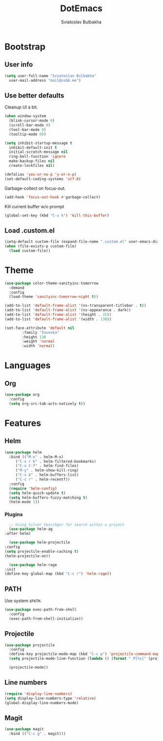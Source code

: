 #+TITLE: DotEmacs
#+AUTHOR: Sviatoslav Bulbakha

* Bootstrap
** User info

   #+BEGIN_SRC emacs-lisp
     (setq user-full-name "Sviatoslav Bulbakha"
	   user-mail-address "mail@ssbb.me")
   #+END_SRC

** Use better defaults

   Cleanup UI a bit.

   #+BEGIN_SRC emacs-lisp
     (when window-system
       (blink-cursor-mode 0)
       (scroll-bar-mode 0)
       (tool-bar-mode 0)
       (tooltip-mode 0))
   #+END_SRC

   #+BEGIN_SRC emacs-lisp
     (setq inhibit-startup-message t
	   inhibit-default-init t
	   initial-scratch-message nil
	   ring-bell-function 'ignore
	   make-backup-files nil
	   create-lockfiles nil)

     (defalias 'yes-or-no-p 'y-or-n-p)
     (set-default-coding-systems 'utf-8)
   #+END_SRC

   Garbage-collect on focus-out.

   #+BEGIN_SRC emacs-lisp
     (add-hook 'focus-out-hook #'garbage-collect)
   #+END_SRC

   Kill current buffer w/o prompt

   #+BEGIN_SRC emacs-lisp
     (global-set-key (kbd "C-x k") 'kill-this-buffer)
   #+END_SRC

** Load .custom.el
   #+BEGIN_SRC emacs-lisp
     (setq-default custom-file (expand-file-name ".custom.el" user-emacs-directory))
     (when (file-exists-p custom-file)
       (load custom-file))
   #+END_SRC
* Theme
  #+BEGIN_SRC emacs-lisp
    (use-package color-theme-sanityinc-tomorrow
      :demand
      :config
      (load-theme 'sanityinc-tomorrow-night t))
  #+END_SRC

  #+BEGIN_SRC emacs-lisp
    (add-to-list 'default-frame-alist '(ns-transparent-titlebar . t))
    (add-to-list 'default-frame-alist '(ns-appearance . dark))
    (add-to-list 'default-frame-alist '(height . 35))
    (add-to-list 'default-frame-alist '(width . 130))
  #+END_SRC

  #+BEGIN_SRC emacs-lisp
    (set-face-attribute 'default nil
			:family "Iosevka"
			:height 130
			:weight 'normal
			:width 'normal)
  #+END_SRC

* Languages
** Org
   #+BEGIN_SRC emacs-lisp
     (use-package org
       :config
       (setq org-src-tab-acts-natively t))
   #+END_SRC
* Features
** Helm
   #+BEGIN_SRC emacs-lisp
     (use-package helm
       :bind (("M-x" . helm-M-x)
	      ("C-x r b" . helm-filtered-bookmarks)
	      ("C-x C-f" . helm-find-files)
	      ("M-y" . helm-show-kill-ring)
	      ("C-x b" . helm-buffers-list)
	      ("C-c r" . helm-recentf))
       :config
       (require 'helm-config)
       (setq helm-quick-update t)
       (setq helm-buffers-fuzzy-matching t)
       (helm-mode 1))
   #+END_SRC
*** Plugins
    #+BEGIN_SRC emacs-lisp
      ;; Using Silver Searchger for search within a project
      (use-package helm-ag
	:after helm)

      (use-package helm-projectile
	:config
	(setq projectile-enable-caching t)
	(helm-projectile-on))

      (use-package helm-rage
	:init
	(define-key global-map (kbd "C-c r") 'helm-rage))
    #+END_SRC

** PATH
   Use system =$PATH=.

   #+BEGIN_SRC emacs-lisp
     (use-package exec-path-from-shell
       :config
       (exec-path-from-shell-initialize))
   #+END_SRC
** Projectile
   #+BEGIN_SRC emacs-lisp
     (use-package projectile
       :config
       (define-key projectile-mode-map (kbd "C-c p") 'projectile-command-map)
       (setq projectile-mode-line-function (lambda () (format " P[%s]" (projectile-project-name))))

       (projectile-mode))
   #+END_SRC
** Line numbers
   #+BEGIN_SRC emacs-lisp
     (require 'display-line-numbers)
     (setq display-line-numbers-type 'relative)
     (global-display-line-numbers-mode)
   #+END_SRC
** Magit
#+BEGIN_SRC emacs-lisp
(use-package magit
  :bind (("C-c g" . magit)))
#+END_SRC
